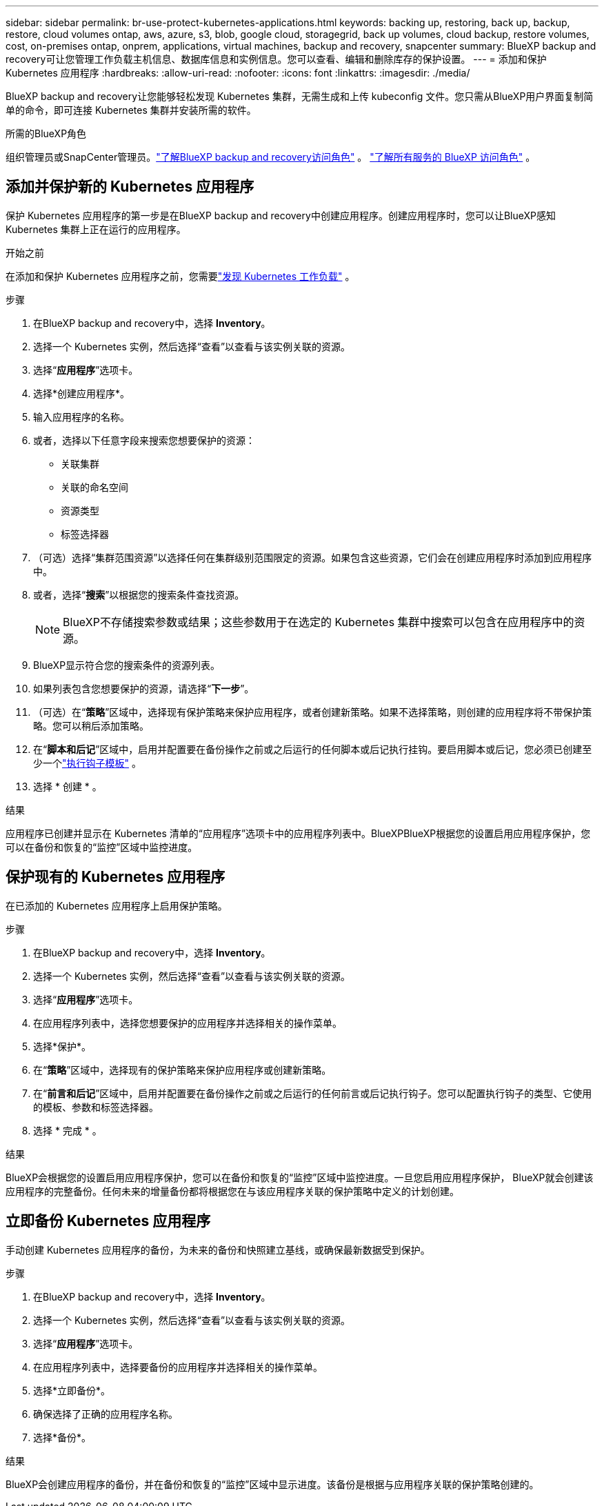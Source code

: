 ---
sidebar: sidebar 
permalink: br-use-protect-kubernetes-applications.html 
keywords: backing up, restoring, back up, backup, restore, cloud volumes ontap, aws, azure, s3, blob, google cloud, storagegrid, back up volumes, cloud backup, restore volumes, cost, on-premises ontap, onprem, applications, virtual machines, backup and recovery, snapcenter 
summary: BlueXP backup and recovery可让您管理工作负载主机信息、数据库信息和实例信息。您可以查看、编辑和删除库存的保护设置。 
---
= 添加和保护 Kubernetes 应用程序
:hardbreaks:
:allow-uri-read: 
:nofooter: 
:icons: font
:linkattrs: 
:imagesdir: ./media/


[role="lead"]
BlueXP backup and recovery让您能够轻松发现 Kubernetes 集群，无需生成和上传 kubeconfig 文件。您只需从BlueXP用户界面复制简单的命令，即可连接 Kubernetes 集群并安装所需的软件。

.所需的BlueXP角色
组织管理员或SnapCenter管理员。link:reference-roles.html["了解BlueXP backup and recovery访问角色"] 。  https://docs.netapp.com/us-en/bluexp-setup-admin/reference-iam-predefined-roles.html["了解所有服务的 BlueXP 访问角色"^] 。



== 添加并保护新的 Kubernetes 应用程序

保护 Kubernetes 应用程序的第一步是在BlueXP backup and recovery中创建应用程序。创建应用程序时，您可以让BlueXP感知 Kubernetes 集群上正在运行的应用程序。

.开始之前
在添加和保护 Kubernetes 应用程序之前，您需要link:br-start-discover.html["发现 Kubernetes 工作负载"] 。

.步骤
. 在BlueXP backup and recovery中，选择 *Inventory*。
. 选择一个 Kubernetes 实例，然后选择“查看”以查看与该实例关联的资源。
. 选择“*应用程序*”选项卡。
. 选择*创建应用程序*。
. 输入应用程序的名称。
. 或者，选择以下任意字段来搜索您想要保护的资源：
+
** 关联集群
** 关联的命名空间
** 资源类型
** 标签选择器


. （可选）选择“集群范围资源”以选择任何在集群级别范围限定的资源。如果包含这些资源，它们会在创建应用程序时添加到应用程序中。
. 或者，选择“*搜索*”以根据您的搜索条件查找资源。
+

NOTE: BlueXP不存储搜索参数或结果；这些参数用于在选定的 Kubernetes 集群中搜索可以包含在应用程序中的资源。

. BlueXP显示符合您的搜索条件的资源列表。
. 如果列表包含您想要保护的资源，请选择“*下一步*”。
. （可选）在“*策略*”区域中，选择现有保护策略来保护应用程序，或者创建新策略。如果不选择策略，则创建的应用程序将不带保护策略。您可以稍后添加策略。
. 在“*脚本和后记*”区域中，启用并配置要在备份操作之前或之后运行的任何脚本或后记执行挂钩。要启用脚本或后记，您必须已创建至少一个link:br-use-manage-execution-hook-templates.html["执行钩子模板"] 。
. 选择 * 创建 * 。


.结果
应用程序已创建并显示在 Kubernetes 清单的“应用程序”选项卡中的应用程序列表中。BlueXPBlueXP根据您的设置启用应用程序保护，您可以在备份和恢复的“监控”区域中监控进度。



== 保护现有的 Kubernetes 应用程序

在已添加的 Kubernetes 应用程序上启用保护策略。

.步骤
. 在BlueXP backup and recovery中，选择 *Inventory*。
. 选择一个 Kubernetes 实例，然后选择“查看”以查看与该实例关联的资源。
. 选择“*应用程序*”选项卡。
. 在应用程序列表中，选择您想要保护的应用程序并选择相关的操作菜单。
. 选择*保护*。
. 在“*策略*”区域中，选择现有的保护策略来保护应用程序或创建新策略。
. 在“*前言和后记*”区域中，启用并配置要在备份操作之前或之后运行的任何前言或后记执行钩子。您可以配置执行钩子的类型、它使用的模板、参数和标签选择器。
. 选择 * 完成 * 。


.结果
BlueXP会根据您的设置启用应用程序保护，您可以在备份和恢复的“监控”区域中监控进度。一旦您启用应用程序保护， BlueXP就会创建该应用程序的完整备份。任何未来的增量备份都将根据您在与该应用程序关联的保护策略中定义的计划创建。



== 立即备份 Kubernetes 应用程序

手动创建 Kubernetes 应用程序的备份，为未来的备份和快照建立基线，或确保最新数据受到保护。

.步骤
. 在BlueXP backup and recovery中，选择 *Inventory*。
. 选择一个 Kubernetes 实例，然后选择“查看”以查看与该实例关联的资源。
. 选择“*应用程序*”选项卡。
. 在应用程序列表中，选择要备份的应用程序并选择相关的操作菜单。
. 选择*立即备份*。
. 确保选择了正确的应用程序名称。
. 选择*备份*。


.结果
BlueXP会创建应用程序的备份，并在备份和恢复的“监控”区域中显示进度。该备份是根据与应用程序关联的保护策略创建的。
